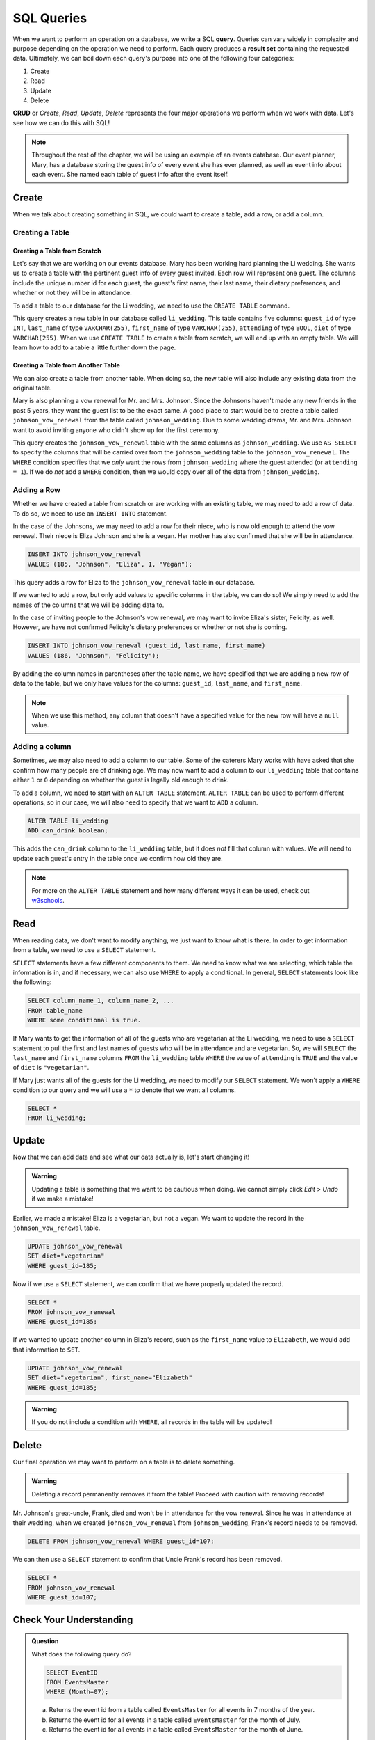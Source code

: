 SQL Queries
===========

.. index:: ! query, ! CRUD, ! result set

When we want to perform an operation on a database, we write a SQL **query**.
Queries can vary widely in complexity and purpose depending on the operation we
need to perform. Each query produces a **result set** containing the requested
data. Ultimately, we can boil down each query's purpose into one of the
following four categories:

#. Create
#. Read
#. Update
#. Delete

**CRUD** or *Create*, *Read*, *Update*, *Delete* represents the four major
operations we perform when we work with data. Let's see how we can do this with
SQL!

.. admonition:: Note

   Throughout the rest of the chapter, we will be using an example of an events database.
   Our event planner, Mary, has a database storing the guest info of every event she has ever planned, as well as event info about each event.
   She named each table of guest info after the event itself.

Create
------

When we talk about creating something in SQL, we could want to create a table,
add a row, or add a column.

Creating a Table
^^^^^^^^^^^^^^^^

Creating a Table from Scratch
~~~~~~~~~~~~~~~~~~~~~~~~~~~~~

Let's say that we are working on our events database. Mary has been working
hard planning the Li wedding. She wants us to create a table with the pertinent
guest info of every guest invited. Each row will represent one guest. The
columns include the unique number id for each guest, the guest's first name,
their last name, their dietary preferences, and whether or not they will be in
attendance.

To add a table to our database for the Li wedding, we need to use the
``CREATE TABLE`` command.

.. sourcecode:: mysql
   :linenos:

   CREATE TABLE li_wedding (
      guest_id INT,
      last_name VARCHAR(255),
      first_name VARCHAR(255),
      attending BOOL,
      diet VARCHAR(255)
   );

This query creates a new table in our database called ``li_wedding``. This
table contains five columns: ``guest_id`` of type ``INT``, ``last_name`` of
type ``VARCHAR(255)``, ``first_name`` of type ``VARCHAR(255)``, ``attending``
of type ``BOOL``, ``diet`` of type ``VARCHAR(255)``. When we use
``CREATE TABLE`` to create a table from scratch, we will end up with an empty
table. We will learn how to add to a table a little further down the page.

Creating a Table from Another Table
~~~~~~~~~~~~~~~~~~~~~~~~~~~~~~~~~~~

We can also create a table from another table.
When doing so, the new table will also include any existing data from the
original table.

Mary is also planning a vow renewal for Mr. and Mrs. Johnson. Since the
Johnsons haven't made any new friends in the past 5 years, they want the guest
list to be the exact same. A good place to start would be to create a table
called ``johnson_vow_renewal`` from the table called ``johnson_wedding``. Due
to some wedding drama, Mr. and Mrs. Johnson want to avoid inviting anyone who
didn't show up for the first ceremony.

.. sourcecode:: mysql
   :linenos:

   CREATE TABLE johnson_vow_renewal
   AS SELECT guest_id, last_name, first_name, attending, diet
      FROM johnson_wedding
      WHERE attending = 1;

This query creates the ``johnson_vow_renewal`` table with the same columns as
``johnson_wedding``. We use ``AS SELECT`` to specify the columns that will be
carried over from the ``johnson_wedding`` table to the
``johnson_vow_renewal``. The ``WHERE`` condition specifies that we *only* want
the rows from ``johnson_wedding`` where the guest attended (or
``attending = 1``). If we do *not* add a ``WHERE`` condition, then we would
copy over all of the data from ``johnson_wedding``.

Adding a Row
^^^^^^^^^^^^

Whether we have created a table from scratch or are working with an existing
table, we may need to add a row of data. To do so, we need to use an
``INSERT INTO`` statement.

In the case of the Johnsons, we may need to add a row for their niece, who is
now old enough to attend the vow renewal. Their niece is Eliza Johnson and she
is a vegan. Her mother has also confirmed that she will be in attendance.

.. sourcecode:: mysql

   INSERT INTO johnson_vow_renewal
   VALUES (185, "Johnson", "Eliza", 1, "Vegan");

This query adds a row for Eliza to the ``johnson_vow_renewal`` table in our
database.

If we wanted to add a row, but only add values to specific columns in the
table, we can do so! We simply need to add the names of the columns that we
will be adding data to.

In the case of inviting people to the Johnson's vow renewal, we may want to
invite Eliza's sister, Felicity, as well. However, we have not confirmed
Felicity's dietary preferences or whether or not she is coming.

.. sourcecode:: mysql

   INSERT INTO johnson_vow_renewal (guest_id, last_name, first_name)
   VALUES (186, "Johnson", "Felicity");

By adding the column names in parentheses after the table name, we have
specified that we are adding a new row of data to the table, but we only have
values for the columns: ``guest_id``, ``last_name``, and ``first_name``.

.. admonition:: Note

   When we use this method, any column that doesn't have a specified value for the new row will have a ``null`` value.

Adding a column
^^^^^^^^^^^^^^^

Sometimes, we may also need to add a column to our table. Some of the caterers
Mary works with have asked that she confirm how many people are of drinking
age. We may now want to add a column to our ``li_wedding`` table that contains
either ``1`` or ``0`` depending on whether the guest is legally old enough to
drink.

To add a column, we need to start with an ``ALTER TABLE`` statement.
``ALTER TABLE`` can be used to perform different operations, so in our case, we
will also need to specify that we want to ``ADD`` a column.

.. sourcecode:: mysql

   ALTER TABLE li_wedding
   ADD can_drink boolean;

This adds the ``can_drink`` column to the ``li_wedding`` table, but it does
*not* fill that column with values. We will need to update each guest's entry
in the table once we confirm how old they are.

.. admonition:: Note

   For more on the ``ALTER TABLE`` statement and how many different ways it can be used, check out `w3schools <https://www.w3schools.com/sql/sql_alter.asp>`_.

Read
----

When reading data, we don't want to modify anything, we just want to know what
is there. In order to get information from a table, we need to use a ``SELECT``
statement.

``SELECT`` statements have a few different components to them. We need to know
what we are selecting, which table the information is in, and if necessary, we
can also use ``WHERE`` to apply a conditional. In general, ``SELECT``
statements look like the following:

.. sourcecode:: mysql

   SELECT column_name_1, column_name_2, ...
   FROM table_name
   WHERE some conditional is true.

If Mary wants to get the information of all of the guests who are vegetarian at
the Li wedding, we need to use a ``SELECT`` statement to pull the first and
last names of guests who will be in attendance and are vegetarian. So, we will
``SELECT`` the ``last_name`` and ``first_name`` columns ``FROM`` the
``li_wedding`` table ``WHERE`` the value of ``attending`` is ``TRUE`` and the
value of ``diet`` is ``"vegetarian"``.

.. sourcecode:: mysql
   :linenos:

   SELECT last_name, first_name
   FROM li_wedding
   WHERE (attending = 1) AND (diet = "vegetarian");

If Mary just wants all of the guests for the Li wedding, we need to modify our
``SELECT`` statement. We won't apply a ``WHERE`` condition to our query and we
will use a ``*`` to denote that we want all columns.

.. sourcecode:: mysql

   SELECT *
   FROM li_wedding;

Update
------

Now that we can add data and see what our data actually is, let's start
changing it!

.. admonition:: Warning

   Updating a table is something that we want to be cautious when doing.
   We cannot simply click *Edit* > *Undo* if we make a mistake!

Earlier, we made a mistake! Eliza is a vegetarian, but not a vegan. We want to
update the record in the ``johnson_vow_renewal`` table.

.. sourcecode:: mysql

   UPDATE johnson_vow_renewal
   SET diet="vegetarian"
   WHERE guest_id=185;

Now if we use a ``SELECT`` statement, we can confirm that we have properly
updated the record.

.. sourcecode:: mysql

   SELECT *
   FROM johnson_vow_renewal
   WHERE guest_id=185;

If we wanted to update another column in Eliza's record, such as the
``first_name`` value to ``Elizabeth``, we would add that information to
``SET``.

.. sourcecode:: mysql

   UPDATE johnson_vow_renewal
   SET diet="vegetarian", first_name="Elizabeth"
   WHERE guest_id=185;

.. admonition:: Warning

   If you do not include a condition with ``WHERE``, all records in the table will be updated!

Delete
------

Our final operation we may want to perform on a table is to delete something.

.. admonition:: Warning

   Deleting a record permanently removes it from the table!
   Proceed with caution with removing records!

Mr. Johnson's great-uncle, Frank, died and won't be in attendance for the vow
renewal. Since he was in attendance at their wedding, when we created
``johnson_vow_renewal`` from ``johnson_wedding``, Frank's record needs to be
removed.

.. sourcecode:: mysql

   DELETE FROM johnson_vow_renewal WHERE guest_id=107;

We can then use a ``SELECT`` statement to confirm that Uncle Frank's record has
been removed.

.. sourcecode:: mysql

   SELECT *
   FROM johnson_vow_renewal
   WHERE guest_id=107;

Check Your Understanding
------------------------

.. admonition:: Question

   What does the following query do?

   .. sourcecode:: mysql

      SELECT EventID
      FROM EventsMaster
      WHERE (Month=07);

   a. Returns the event id from a table called ``EventsMaster`` for all events in 7 months of the year.
   b. Returns the event id for all events in a table called ``EventsMaster`` for the month of July.
   c. Returns the event id for all events in a table called ``EventsMaster`` for the month of June.

.. ans: b

.. admonition:: Question

   Mary has hired another event planner, Leah.
   We now need to create a table for the events that Leah is going to be planning.
   We also need to add a row for her first clients, Tate and Carlos.
   Does the following query accomplish this task?

   .. sourcecode:: mysql
      :linenos:

      CREATE TABLE LeahEvents (
         EventID int,
         EventName varchar(255),
         Month int,
         Day int,
         Year int
      );

      INSERT INTO LeahEvents
      VALUES (256, "SmithWedding", 08, 08, 2021);

.. ans: Yes, it does!
